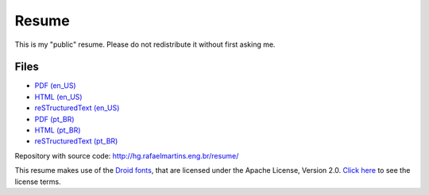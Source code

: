 Resume
======

This is my "public" resume. Please do not redistribute it without first asking
me.


Files
-----

- `PDF (en_US) <resume-en.pdf>`_
- `HTML (en_US) <resume-en.html>`_
- `reSTructuredText (en_US) <resume-en.txt>`_
- `PDF (pt_BR) <resume-pt_br.pdf>`_
- `HTML (pt_BR) <resume-pt_br.html>`_
- `reSTructuredText (pt_BR) <resume-pt_br.txt>`_

Repository with source code: http://hg.rafaelmartins.eng.br/resume/

This resume makes use of the
`Droid fonts <http://en.wikipedia.org/wiki/Droid_%28font%29>`_, that are
licensed under the Apache License, Version 2.0.
`Click here <static/fonts/README.txt>`_ to see the license terms.
